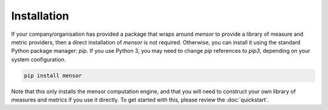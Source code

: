 Installation
============

If your company/organisation has provided a package that wraps around `mensor`
to provide a library of measure and metric providers, then a direct installation
of `mensor` is not required. Otherwise, you can install it using the standard
Python package manager: `pip`. If you use Python 3, you may need to change `pip`
references to `pip3`, depending on your system configuration.

.. code-block:: shell

    pip install mensor

Note that this only installs the mensor computation engine, and that you will
need to construct your own library of measures and metrics if you use it
directly. To get started with this, please review the :doc:`quickstart`.
